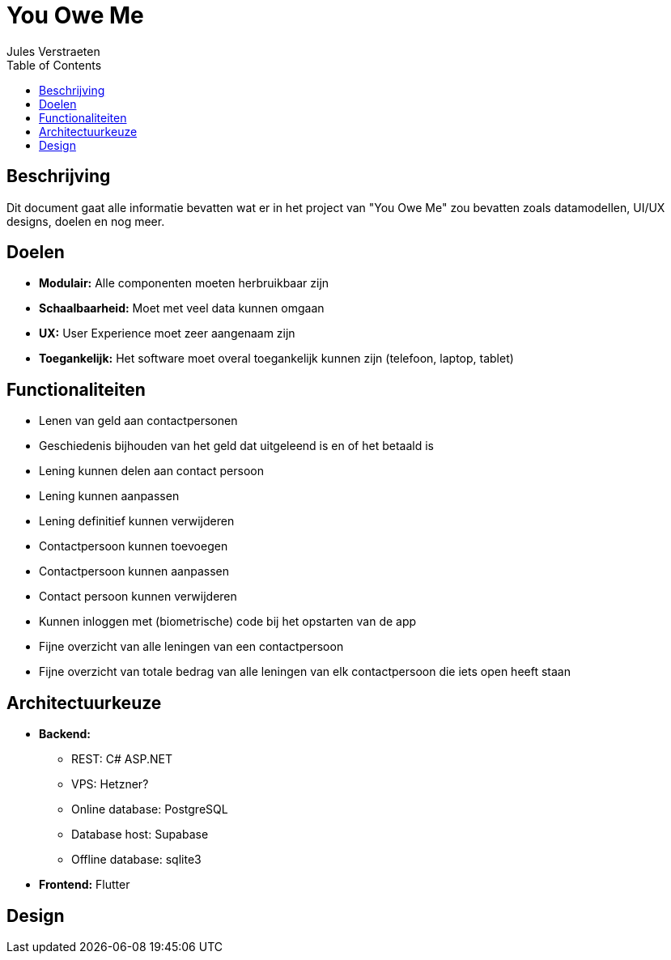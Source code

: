 = You Owe Me
:author: Jules Verstraeten
:toc: auto

== Beschrijving
Dit document gaat alle informatie bevatten wat er in het project van "You Owe Me" zou bevatten zoals datamodellen, UI/UX designs, doelen en nog meer.

== Doelen
- **Modulair:** Alle componenten moeten herbruikbaar zijn
- **Schaalbaarheid:** Moet met veel data kunnen omgaan
- **UX:** User Experience moet zeer aangenaam zijn
- **Toegankelijk:** Het software moet overal toegankelijk kunnen zijn (telefoon, laptop, tablet)

== Functionaliteiten
* Lenen van geld aan contactpersonen
* Geschiedenis bijhouden van het geld dat uitgeleend is en of het betaald is
* Lening kunnen delen aan contact persoon
* Lening kunnen aanpassen
* Lening definitief kunnen verwijderen
* Contactpersoon kunnen toevoegen
* Contactpersoon kunnen aanpassen
* Contact persoon kunnen verwijderen
* Kunnen inloggen met (biometrische) code bij het opstarten van de app
* Fijne overzicht van alle leningen van een contactpersoon
* Fijne overzicht van totale bedrag van alle leningen van elk contactpersoon die iets open heeft staan

== Architectuurkeuze
* **Backend:** 
** REST: C# ASP.NET
** VPS: Hetzner?
** Online database: PostgreSQL
** Database host: Supabase
** Offline database: sqlite3
* **Frontend:** Flutter


== Design
